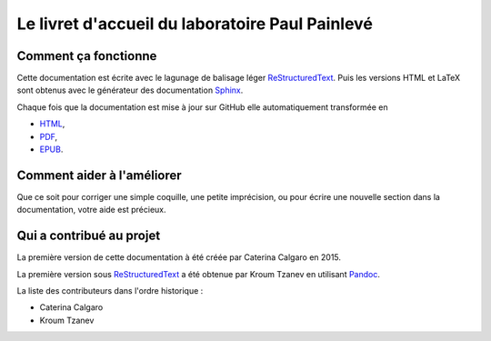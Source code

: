 Le livret d'accueil du laboratoire Paul Painlevé
================================================

Comment ça fonctionne
---------------------

Cette documentation est écrite avec le lagunage de balisage léger ReStructuredText_. Puis les versions HTML et LaTeX sont obtenus avec le générateur des documentation Sphinx_.

Chaque fois que la documentation est mise à jour sur GitHub elle automatiquement transformée en

- `HTML <https://livretaccueil-sphinx.readthedocs.io>`_,
- `PDF <http://readthedocs.org/projects/livretaccueil-sphinx/downloads/pdf/latest/>`_,
- `EPUB <http://readthedocs.org/projects/livretaccueil-sphinx/downloads/epub/latest/>`_.

Comment aider à l'améliorer
---------------------------

Que ce soit pour corriger une simple coquille, une petite imprécision, ou pour écrire une nouvelle section dans la documentation, votre aide est précieux.

Qui a contribué au projet
-------------------------
La première version de cette documentation à été créée par Caterina Calgaro en 2015.

La première version sous ReStructuredText_ a été obtenue par Kroum Tzanev en utilisant Pandoc_.

.. _ReStructuredText: https://fr.wikipedia.org/wiki/ReStructuredText
.. _Sphinx: https://fr.wikipedia.org/wiki/Sphinx_(g%C3%A9n%C3%A9rateur_de_documentation)
.. _Pandoc: https://fr.wikipedia.org/wiki/Pandoc

La liste des contributeurs dans l'ordre historique :

- Caterina Calgaro
- Kroum Tzanev
